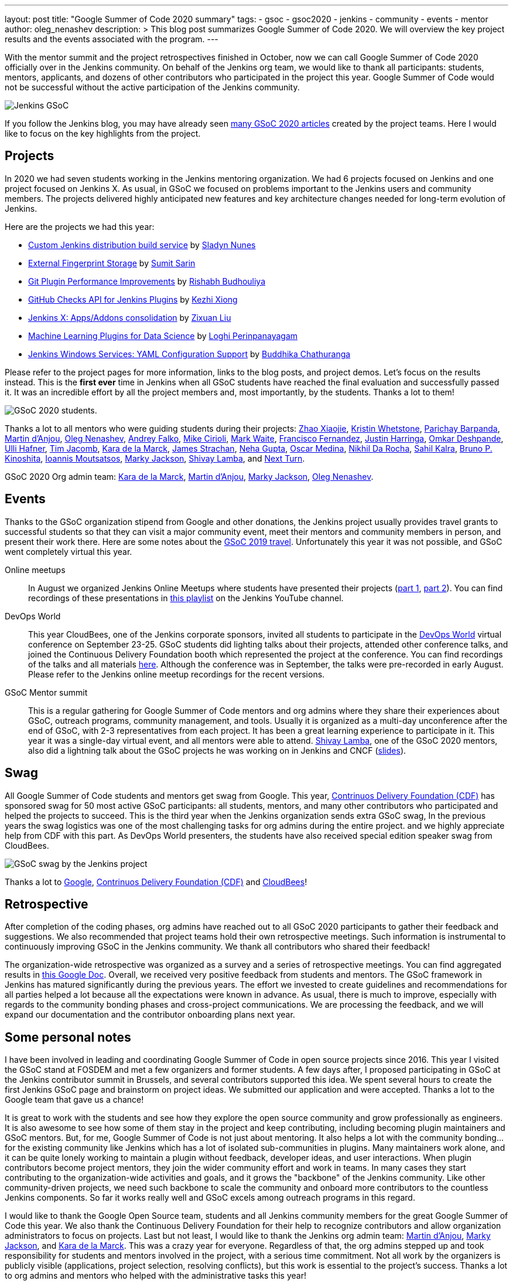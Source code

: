 ---
layout: post
title: "Google Summer of Code 2020 summary"
tags:
- gsoc
- gsoc2020
- jenkins
- community
- events
- mentor
author: oleg_nenashev
description: >
  This blog post summarizes Google Summer of Code 2020.
  We will overview the key project results and the events associated with the program.
---

With the mentor summit and the project retrospectives finished in October,
now we can call Google Summer of Code 2020 officially over in the Jenkins community.
On behalf of the Jenkins org team, we would like to thank all participants: students, mentors, applicants, and dozens of other contributors who participated in the project this year.
Google Summer of Code would not be successful without the active participation of the Jenkins community.

image:/images/gsoc/jenkins-gsoc-logo_small.png[Jenkins GSoC, role=center, float=right]

If you follow the Jenkins blog, you may have already seen link:/node/tags/gsoc2020/[many GSoC 2020 articles] created by the project teams.
Here I would like to focus on the key highlights from the project.

== Projects

In 2020 we had seven students working in the Jenkins mentoring organization.
We had 6 projects focused on Jenkins and one project focused on Jenkins X.
As usual, in GSoC we focused on problems important to the Jenkins users and community members.
The projects delivered highly anticipated new features and key architecture changes
needed for long-term evolution of Jenkins.

Here are the projects we had this year:

* link:/projects/gsoc/2020/projects/custom-jenkins-distribution-build-service[Custom Jenkins distribution build service] by link:/blog/authors/sladyn98[Sladyn Nunes]
* link:/projects/gsoc/2020/projects/external-fingerprint-storage[External Fingerprint Storage] by link:/blog/authors/stellargo[Sumit Sarin]
* link:/projects/gsoc/2020/projects/git-plugin-performance[Git Plugin Performance Improvements] by link:/blog/authors/rishabhbudhouliya[Rishabh Budhouliya]
* link:/projects/gsoc/2020/projects/github-checks[GitHub Checks API for Jenkins Plugins] by link:/blog/authors/XiongKezhi[Kezhi Xiong]
* link:/projects/gsoc/2020/projects/jenkins-x-apps-consolidation[Jenkins X: Apps/Addons consolidation] by link:/blog/authors/nodece[Zixuan Liu]
* link:/projects/gsoc/2020/projects/machine-learning[Machine Learning Plugins for Data Science] by link:/blog/authors/loghijiaha[Loghi Perinpanayagam]
* link:/projects/gsoc/2020/projects/winsw-yaml-configs[Jenkins Windows Services: YAML Configuration Support] by link:/blog/authors/buddhikac96[Buddhika Chathuranga]

Please refer to the project pages for more information, links to the blog posts, and project demos.
Let's focus on the results instead.
This is the **first ever** time in Jenkins when all GSoC students have reached the final evaluation and successfully passed it.
It was an incredible effort by all the project members and, most importantly, by the students. Thanks a lot to them!

image:/images/gsoc/2020/summary_report/student_photos.png[GSoC 2020 students].

Thanks a lot to all mentors who were guiding students during their projects:
link:/blog/authors/linuxsuren[Zhao Xiaojie],
link:/blog/authors/kwhetstone[Kristin Whetstone],
link:/blog/authors/baymac[Parichay Barpanda],
link:/blog/authors/martinda[Martin d'Anjou],
link:/blog/authors/oleg_nenashev[Oleg Nenashev],
link:/blog/authors/afalko[Andrey Falko],
link:/blog/authors/mikecirioli[Mike Cirioli],
link:/blog/authors/markewaite[Mark Waite],
link:/blog/authors/fcojfernandez[Francisco Fernandez],
link:/blog/authors/justinharringa[Justin Harringa],
link:/blog/authors/omkar_dsd[Omkar Deshpande],
link:/blog/authors/uhafner[Ulli Hafner],
link:/blog/authors/timja[Tim Jacomb],
link:/blog/authors/marckk[Kara de la Marck],
link:/blog/authors/jstrachan[James Strachan],
link:/blog/authors/nehagup[Neha Gupta],
link:/blog/authors/sharepointoscar[Oscar Medina],
link:/blog/authors/nikhildarocha[Nikhil Da Rocha],
link:/blog/authors/sahilrkalra[Sahil Kalra],
link:/blog/authors/kinow[Bruno P. Kinoshita],
link:/blog/authors/imoutsatsos[Ioannis Moutsatsos],
link:/blog/authors/markyjackson-taulia[Marky Jackson],
link:/blog/authors/shivaylamba[Shivay Lamba], and
link:/blog/authors/nextturn[Next Turn].

GSoC 2020 Org admin team:
link:/blog/authors/marckk/[Kara de la Marck],
link:/blog/authors/martinda[Martin d'Anjou],
link:/blog/authors/markyjackson-taulia[Marky Jackson], 
link:/blog/authors/oleg_nenashev[Oleg Nenashev].

== Events

Thanks to the GSoC organization stipend from Google and other donations,
the Jenkins project usually provides travel grants to successful students so that they can visit a major community event, meet their mentors and community members in person, and present their work there.
Here are some notes about the link:/blog/2020/01/29/gsoc-report/#gsoc-team-at-devops-world-jenkins-world[GSoC 2019 travel].
Unfortunately this year it was not possible, and GSoC went completely virtual this year.

Online meetups::
In August we organized Jenkins Online Meetups where students have presented their projects
(link:https://www.meetup.com/Jenkins-online-meetup/events/272722782/[part 1], link:https://www.meetup.com/Jenkins-online-meetup/events/272722843/[part 2]).
You can find recordings of these presentations in link:https://www.youtube.com/playlist?list=PLN7ajX_VdyaNZ9rU46k0uT14KAcq3_z68[this playlist] on the Jenkins YouTube channel.

DevOps World::
This year CloudBees, one of the Jenkins corporate sponsors, invited all students to participate in the link:https://www.cloudbees.com/devops-world[DevOps World] virtual conference on September 23-25.
GSoC students did lighting talks about their projects, attended other conference talks, and joined the Continuous Delivery Foundation booth which represented the project at the conference.
You can find recordings of the talks and all materials link:https://www.cloudbees.com/devops-world/sessions?additional=Community[here].
Although the conference was in September, the talks were pre-recorded in early August.
Please refer to the Jenkins online meetup recordings for the recent versions.

GSoC Mentor summit::
This is a regular gathering for Google Summer of Code mentors and org admins where they share their experiences about GSoC, outreach programs, community management, and tools.
Usually it is organized as a multi-day unconference after the end of GSoC, with 2-3 representatives from each project.
It has been a great learning experience to participate in it.
This year it was a single-day virtual event, and all mentors were able to attend.
link:/blog/authors/shivaylamba/[Shivay Lamba], one of the GSoC 2020 mentors, also did a lightning talk about the GSoC projects he was working on in Jenkins and CNCF (link:https://drive.google.com/file/d/1Ian5JvKp9UuAg3k7NnGPefgFwIxQfpJm/view[slides]).

== Swag

All Google Summer of Code students and mentors get swag from Google.
This year, link:https://cd.foundation/[Contrinuos Delivery Foundation (CDF)] has sponsored swag for 50 most active GSoC participants:
all students, mentors, and many other contributors who participated and helped the projects to succeed.
This is the third year when the Jenkins organization sends extra GSoC swag,
In the previous years the swag logistics was one of the most challenging tasks for org admins during the entire project.
and we highly appreciate help from CDF with this part.
As DevOps World presenters, the students have also received special edition speaker swag from CloudBees.

image:/images/gsoc/2020/summary_report/swag.jpg[GSoC swag by the Jenkins project]

Thanks a lot to link:https://opensource.google/[Google], link:https://cd.foundation/[Contrinuos Delivery Foundation (CDF)] and link:https://www.cloudbees.com/[CloudBees]!

== Retrospective

After completion of the coding phases,
org admins have reached out to all GSoC 2020 participants to gather their feedback and suggestions.
We also recommended that project teams hold their own retrospective meetings.
Such information is instrumental to continuously improving GSoC in the Jenkins community.
We thank all contributors who shared their feedback!

The organization-wide retrospective was organized as a survey and a series of retrospective meetings.
You can find aggregated results in link:https://docs.google.com/document/d/1NIszUtuXmHiu8X2WrgAEQFK6aVodsmM4I0RSNRf4TS0/edit?usp=sharing[this Google Doc].
Overall, we received very positive feedback from students and mentors.
The GSoC framework in Jenkins has matured significantly during the previous years.
The effort we invested to create guidelines and recommendations for all parties helped a lot because all the expectations were known in advance.
As usual, there is much to improve, especially with regards to the community bonding phases and cross-project communications.
We are processing the feedback, and we will expand our documentation and the contributor onboarding plans next year.

== Some personal notes

I have been involved in leading and coordinating Google Summer of Code in open source projects since 2016.
This year I visited the GSoC stand at FOSDEM and met a few organizers and former students.
A few days after, I proposed participating in GSoC at the Jenkins contributor summit in Brussels,
and several contributors supported this idea.
We spent several hours to create the first Jenkins GSoC page and brainstorm on project ideas.
We submitted our application and were accepted.
Thanks a lot to the Google team that gave us a chance!

It is great to work with the students and see how they explore the open source community and grow professionally as engineers.
It is also awesome to see how some of them stay in the project and keep contributing,
including becoming plugin maintainers and GSoC mentors.
But, for me, Google Summer of Code is not just about mentoring.
It also helps a lot with the community bonding... for the existing community like Jenkins which has a lot of isolated sub-communities in plugins.
Many maintainers work alone, and it can be quite lonely working to maintain a plugin without feedback, developer ideas, and user interactions.
When plugin contributors become project mentors, they join the wider community effort and work in teams.
In many cases they start contributing to the organization-wide activities and goals,
and it grows the "backbone" of the Jenkins community.
Like other community-driven projects, we need such backbone to scale the community and onboard more contributors to the countless Jenkins components.
So far it works really well and GSoC excels among outreach programs in this regard.

I would like to thank the Google Open Source team, students and all Jenkins community members for the great Google Summer of Code this year.
We also thank the Continuous Delivery Foundation for their help to recognize contributors and allow organization administrators to focus on projects.
Last but not least, I would like to thank the Jenkins org admin team:
link:/blog/authors/martinda[Martin d'Anjou],
link:/blog/authors/markyjackson-taulia[Marky Jackson], and
link:/blog/authors/marckk/[Kara de la Marck].
This was a crazy year for everyone. Regardless of that, the org admins stepped up and took responsibility for students and mentors involved in the project, with a serious time commitment.
Not all work by the organizers is publicly visible (applications, project selection, resolving conflicts),
but this work is essential to the project's success.
Thanks a lot to org admins and mentors who helped with the administrative tasks this year!

== What's about GSoC 2021?

Yes, we plan to participate in Google Summer of Code 2021.
The application period for organizations will start in a few months,
but we have already started preparing for the next GSoC session.
We are looking for mentors, org admins and project ideas.
Please link:/project/gsoc#contacts[contact us] if you are interested!

* link:/blog/2020/12/16/call-for-mentors/[Call for Mentors and Project Ideas]
* link:./2021/project-ideas[GSoC 2021 project ideas]
* link:/projects/gsoc/proposing-project-ideas[HOWTO: Propose a project idea]
* link:/projects/gsoc/mentors[Information for mentors]: guidelines and expectations

We invite potential students to start exploring the project and the available project ideas.
Original ideas are always welcome in the project, and starting early is a great opportunity to
get introduced to the Jenkins community, collect more information about the problem areas,
and to create a good proposal.
"Start early" is the most popular recommendation from GSoC 2020 participants to future GSoC students,
and we encourage you to follow this advice!
